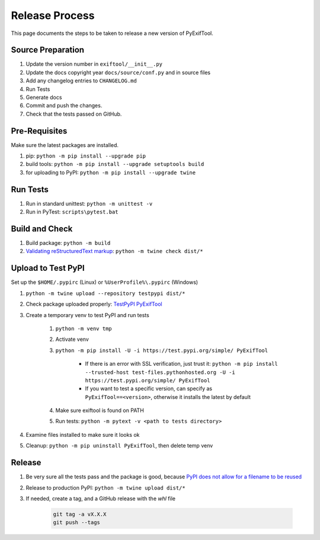 ***************
Release Process
***************

This page documents the steps to be taken to release a new version of PyExifTool.


Source Preparation
==================

#. Update the version number in ``exiftool/__init__.py``
#. Update the docs copyright year ``docs/source/conf.py`` and in source files
#. Add any changelog entries to ``CHANGELOG.md``
#. Run Tests
#. Generate docs
#. Commit and push the changes.
#. Check that the tests passed on GitHub.


Pre-Requisites
==============

Make sure the latest packages are installed.

#. pip: ``python -m pip install --upgrade pip``
#. build tools: ``python -m pip install --upgrade setuptools build``
#. for uploading to PyPI: ``python -m pip install --upgrade twine``

Run Tests
=========

#. Run in standard unittest: ``python -m unittest -v``
#. Run in PyTest: ``scripts\pytest.bat``

Build and Check
===============

#. Build package: ``python -m build``
#. `Validating reStructuredText markup`_: ``python -m twine check dist/*``

.. _Validating reStructuredText markup: https://packaging.python.org/guides/making-a-pypi-friendly-readme/#validating-restructuredtext-markup

Upload to Test PyPI
===================

Set up the ``$HOME/.pypirc`` (Linux) or ``%UserProfile%\.pypirc`` (Windows)

#. ``python -m twine upload --repository testpypi dist/*``
#. Check package uploaded properly: `TestPyPI PyExifTool`_
#. Create a temporary venv to test PyPI and run tests

	#. ``python -m venv tmp``
	#. Activate venv
	#. ``python -m pip install -U -i https://test.pypi.org/simple/ PyExifTool``

		* If there is an error with SSL verification, just trust it: ``python -m pip install --trusted-host test-files.pythonhosted.org -U -i https://test.pypi.org/simple/ PyExifTool``
		* If you want to test a specific version, can specify as ``PyExifTool==<version>``, otherwise it installs the latest by default

	#. Make sure exiftool is found on PATH
	#. Run tests: ``python -m pytext -v <path to tests directory>``

#. Examine files installed to make sure it looks ok

#. Cleanup: ``python -m pip uninstall PyExifTool``, then delete temp venv


.. _`TestPyPI PyExifTool`: https://test.pypi.org/project/PyExifTool/#history

Release
=======

#. Be very sure all the tests pass and the package is good, because `PyPI does not allow for a filename to be reused`_
#. Release to production PyPI: ``python -m twine upload dist/*``
#. If needed, create a tag, and a GitHub release with the *whl* file

	.. code-block:: bash

		git tag -a vX.X.X
		git push --tags

.. _PyPI does not allow for a filename to be reused: https://pypi.org/help/#file-name-reuse

